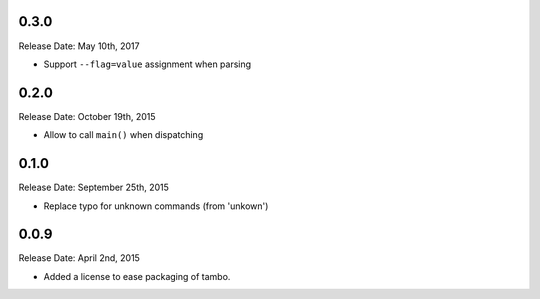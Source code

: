 0.3.0
-----
Release Date: May 10th, 2017

* Support ``--flag=value`` assignment when parsing

0.2.0
-----
Release Date: October 19th, 2015

* Allow to call ``main()`` when dispatching


0.1.0
-----
Release Date: September 25th, 2015

* Replace typo for unknown commands (from 'unkown')

0.0.9
-----
Release Date: April 2nd, 2015

* Added a license to ease packaging of tambo.
